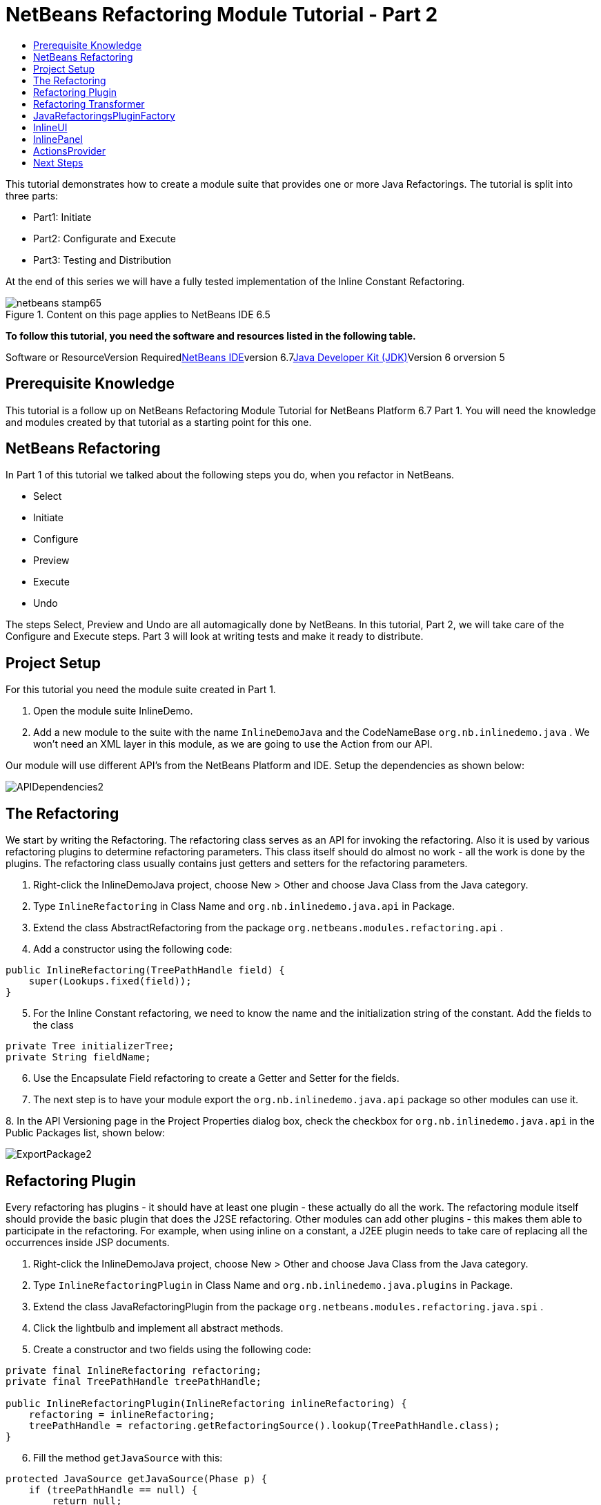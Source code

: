 // 
//     Licensed to the Apache Software Foundation (ASF) under one
//     or more contributor license agreements.  See the NOTICE file
//     distributed with this work for additional information
//     regarding copyright ownership.  The ASF licenses this file
//     to you under the Apache License, Version 2.0 (the
//     "License"); you may not use this file except in compliance
//     with the License.  You may obtain a copy of the License at
// 
//       http://www.apache.org/licenses/LICENSE-2.0
// 
//     Unless required by applicable law or agreed to in writing,
//     software distributed under the License is distributed on an
//     "AS IS" BASIS, WITHOUT WARRANTIES OR CONDITIONS OF ANY
//     KIND, either express or implied.  See the License for the
//     specific language governing permissions and limitations
//     under the License.
//

= NetBeans Refactoring Module Tutorial - Part 2
:jbake-type: platform-tutorial
:jbake-tags: tutorials 
:jbake-status: published
:syntax: true
:source-highlighter: pygments
:toc: left
:toc-title:
:icons: font
:experimental:
:description: NetBeans Refactoring Module Tutorial - Part 2 - Apache NetBeans
:keywords: Apache NetBeans Platform, Platform Tutorials, NetBeans Refactoring Module Tutorial - Part 2

This tutorial demonstrates how to create a module suite that provides one or more Java Refactorings. The tutorial is split into three parts:

* Part1: Initiate
* Part2: Configurate and Execute
* Part3: Testing and Distribution

At the end of this series we will have a fully tested implementation of the Inline Constant Refactoring.


image::https://platform.netbeans.org/images/articles/65/netbeans-stamp65.gif[title="Content on this page applies to NetBeans IDE 6.5"]


*To follow this tutorial, you need the software and resources listed in the following table.*

Software or ResourceVersion Requiredlink:https://netbeans.org/downloads/index.html[+NetBeans IDE+]version 6.7link:http://java.sun.com/javase/downloads/index.jsp[+Java Developer Kit (JDK)+]Version 6 orversion 5


== Prerequisite Knowledge

This tutorial is a follow up on NetBeans Refactoring Module Tutorial for NetBeans Platform 6.7 Part 1. You will need the knowledge and modules created by that tutorial as a starting point for this one.


== NetBeans Refactoring

In Part 1 of this tutorial we talked about the following steps you do, when you refactor in NetBeans.

* Select
* Initiate
* Configure
* Preview
* Execute
* Undo

The steps Select, Preview and Undo are all automagically done by NetBeans. In this tutorial, Part 2, we will take care of the Configure and Execute steps. Part 3 will look at writing tests and make it ready to distribute.


== Project Setup

For this tutorial you need the module suite created in Part 1.


[start=1]
1. Open the module suite InlineDemo.

[start=2]
2. Add a new module to the suite with the name  ``InlineDemoJava``  and the CodeNameBase  ``org.nb.inlinedemo.java`` . We won't need an XML layer in this module, as we are going to use the Action from our API.

Our module will use different API's from the NetBeans Platform and IDE. Setup the dependencies as shown below:

image::images/APIDependencies2.png[]


== The Refactoring

We start by writing the Refactoring. The refactoring class serves as an API for invoking the refactoring. Also it is used by various refactoring plugins to determine refactoring parameters. This class itself should do almost no work - all the work is done by the plugins. The refactoring class usually contains just getters and setters for the refactoring parameters.


[start=1]
1. Right-click the InlineDemoJava project, choose New > Other and choose Java Class from the Java category.

[start=2]
2. Type  ``InlineRefactoring``  in Class Name and  ``org.nb.inlinedemo.java.api``  in Package.

[start=3]
3. Extend the class AbstractRefactoring from the package  ``org.netbeans.modules.refactoring.api`` .

[start=4]
4. Add a constructor using the following code:

[source,java]
----

public InlineRefactoring(TreePathHandle field) {
    super(Lookups.fixed(field));
}

----


[start=5]
5. For the Inline Constant refactoring, we need to know the name and the initialization string of the constant. Add the fields to the class

[source,java]
----

private Tree initializerTree;
private String fieldName;

----


[start=6]
6. Use the Encapsulate Field refactoring to create a Getter and Setter for the fields.

[start=7]
7. The next step is to have your module export the `org.nb.inlinedemo.java.api` package so other modules can use it.

[start=8]
8. 
In the API Versioning page in the Project Properties dialog box, check the checkbox for `org.nb.inlinedemo.java.api` in the Public Packages list, shown below:

image::images/ExportPackage2.png[]


== Refactoring Plugin

Every refactoring has plugins - it should have at least one plugin - these actually do all the work. The refactoring module itself should provide the basic plugin that does the J2SE refactoring. Other modules can add other plugins - this makes them able to participate in the refactoring. For example, when using inline on a constant, a J2EE plugin needs to take care of replacing all the occurrences inside JSP documents.


[start=1]
1. Right-click the InlineDemoJava project, choose New > Other and choose Java Class from the Java category.

[start=2]
2. Type  ``InlineRefactoringPlugin``  in Class Name and  ``org.nb.inlinedemo.java.plugins``  in Package.

[start=3]
3. Extend the class JavaRefactoringPlugin from the package  ``org.netbeans.modules.refactoring.java.spi`` .

[start=4]
4. Click the lightbulb and implement all abstract methods.

[start=5]
5. Create a constructor and two fields using the following code:

[source,java]
----

private final InlineRefactoring refactoring;
private final TreePathHandle treePathHandle;

public InlineRefactoringPlugin(InlineRefactoring inlineRefactoring) {
    refactoring = inlineRefactoring;
    treePathHandle = refactoring.getRefactoringSource().lookup(TreePathHandle.class);
}

----


[start=6]
6. Fill the method  ``getJavaSource``  with this:

[source,java]
----

protected JavaSource getJavaSource(Phase p) {
    if (treePathHandle == null) {
        return null;
    }
    switch (p) {
        case PRECHECK:
        case FASTCHECKPARAMETERS:
            return JavaSource.forFileObject(treePathHandle.getFileObject());
        case CHECKPARAMETERS:
            ClasspathInfo cpInfo = getClasspathInfo(refactoring);
            JavaSource source = JavaSource.create(cpInfo, treePathHandle.getFileObject());
            return source;
    }
    throw new IllegalStateException();
}

----


[start=7]
7. Only two methods need to be implemented;  ``precheck``  and  ``prepare`` . Prepare is called when the refactoring is executed and therefore, you have to implement it. Precheck is called before the configuration dialog is displayed. Add precheck using the following code:

[source,java]
----

protected Problem preCheck(CompilationController info) throws IOException {
    Problem preCheckProblem = null;
    fireProgressListenerStart(InlineRefactoring.PRE_CHECK, 2);
    info.toPhase(JavaSource.Phase.RESOLVED);
    Element el = treePathHandle.resolveElement(info);
    preCheckProblem = isElementAvail(treePathHandle, info);
    if (preCheckProblem != null) {
        return preCheckProblem;
    }

    preCheckProblem = isSourceElement(el, info);
    if (preCheckProblem != null) {
        return preCheckProblem;
    }

    switch (el.getKind()) {
        case FIELD:
            fireProgressListenerStep();
            Set<Modifier> modifiers = el.getModifiers();
            ArrayList<Modifier> needed = new ArrayList<Modifier>(2);
            needed.add(Modifier.FINAL);
            needed.add(Modifier.STATIC);
            if (!modifiers.containsAll(needed)) {
                preCheckProblem = createProblem(preCheckProblem, false, NbBundle.getMessage(InlineRefactoringPlugin.class, "ERR_InlineNonConstant", el));
            }
            fireProgressListenerStep();
            VariableTree tree = (VariableTree) info.getTrees().getTree(el);
            refactoring.setFieldName(tree.getName().toString());
            refactoring.setInitializerTree(tree.getInitializer());
            if(refactoring.getInitializerTree() == null) {
                preCheckProblem = createProblem(preCheckProblem, true, NbBundle.getMessage(InlineRefactoringPlugin.class, "ERR_InlineNoInitializer"));
                return preCheckProblem;
            }
            break;
        default:
            preCheckProblem = createProblem(preCheckProblem, true, NbBundle.getMessage(InlineRefactoringPlugin.class, "ERR_InlineWrongType"));
    }
    fireProgressListenerStop();
    return preCheckProblem;
}

----

This code checks three things

[start=1]
1. Is the selected element a Field?

[start=2]
2. Is the selected Field static and final?

[start=3]
3. Is the field initialized during declaration?
If one of these tests fail, the problem is presented to the user.

[start=8]
8. Create a Bundle.properties file in  ``org.nb.inlinedemo.java.plugins``  and add the following string:

[source,java]
----

ERR_InlineNonConstant=Cannot inline a field which is not a constant field.
ERR_InlineWrongType=Inline Refactoring can only inline constant fields.
ERR_InlineNoInitializer=Cannot find the field initializer.
ERR_ProjectNotOpened=Cannot refactor {0} that is defined outside of an open project.
ERR_CannnotRefactorLibrary=Cannot change parameters of "{0}" which overrides method from library class.

----


[start=9]
9. Precheck uses the method isSourceElement to check if the selected element is in an opened project and is not part of a library. Add it using the following code:

[source,java]
----

public static final Problem isSourceElement(Element el, CompilationInfo info) {
    Problem preCheckProblem = null;
    if (isFromLibrary(el, info.getClasspathInfo())) { //NOI18N
        preCheckProblem = new Problem(true, NbBundle.getMessage(
                InlineRefactoringPlugin.class, "ERR_CannotRefactorLibraryClass",
                el.getEnclosingElement()));
        return preCheckProblem;
    }
    FileObject file = SourceUtils.getFile(el, info.getClasspathInfo());
    // isFromLibrary already checked file for null
    if (!isElementInOpenProject(file)) {
        preCheckProblem = new Problem(true, NbBundle.getMessage(
                InlineRefactoringPlugin.class,
                "ERR_ProjectNotOpened",
                FileUtil.getFileDisplayName(file)));
        return preCheckProblem;
    }
    return null;
}

public static boolean isElementInOpenProject(FileObject f) {
    if (f == null) {
        return false;
    }
    Project p = FileOwnerQuery.getOwner(f);
    return isOpenProject(p);
}

public static boolean isFromLibrary(Element element, ClasspathInfo info) {
    FileObject file = SourceUtils.getFile(element, info);
    if (file == null) {
        //no source for given element. Element is from library
        return true;
    }
    return FileUtil.getArchiveFile(file) != null;
}

private static boolean isOpenProject(Project p) {
    return OpenProjects.getDefault().isProjectOpen(p);
}

----


[start=10]
10. The prepare method itself is quite small. It only queries for the files relevant to this refactoring and delegates the hard work to a TransformTask. Fill the prepare method using the following code:

[source,java]
----

public Problem prepare(RefactoringElementsBag elements) {
    if (treePathHandle == null) {
        return null;
    }
    Set<FileObject> a = getRelevantFiles();
    fireProgressListenerStart(ProgressEvent.START, a.size());
    TransformTask transform = new TransformTask(new InlineTransformer(refactoring.getInitializerTree()), treePathHandle);
    Problem problem = createAndAddElements(a, transform, elements, refactoring);
    fireProgressListenerStop();
    return problem;
}

----


[start=11]
11. The getRelevantFiles method will need to look like this:

[source,java]
----

private Set<FileObject> getRelevantFiles() {
    ClasspathInfo cpInfo = getClasspathInfo(refactoring);
    final Set<FileObject> set = new HashSet<FileObject>();
    JavaSource source = JavaSource.create(cpInfo, treePathHandle.getFileObject());

    try {
        source.runUserActionTask(new CancellableTask<CompilationController>() {

            public void cancel() {
                throw new UnsupportedOperationException("Not supported yet."); // NOI18N
            }

            public void run(CompilationController info) throws Exception {
                final ClassIndex idx = info.getClasspathInfo().getClassIndex();
                info.toPhase(JavaSource.Phase.RESOLVED);
                Element el = treePathHandle.resolveElement(info);
                ElementHandle<TypeElement> enclosingType;
                if (el instanceof TypeElement) {
                    enclosingType = ElementHandle.create((TypeElement) el);
                } else {
                    enclosingType = ElementHandle.create(info.getElementUtilities().enclosingTypeElement(el));
                }
                set.add(SourceUtils.getFile(el, info.getClasspathInfo()));
                if (!el.getModifiers().contains(Modifier.PRIVATE)) {
                    set.addAll(idx.getResources(enclosingType, EnumSet.of(ClassIndex.SearchKind.FIELD_REFERENCES), EnumSet.of(ClassIndex.SearchScope.SOURCE)));
                }
            }
        }, true);
    } catch (IOException ioe) {
        throw (RuntimeException) new RuntimeException().initCause(ioe);
    }
    return set;
}

----


== Refactoring Transformer

Although the name may let you think otherwise, the Transformer will not change your source files. Instead it will create RefactoringElements - each of the elements represent a single change that the refactoring should do. So, in case of our Inline Constant Refactoring, the field declaration and every usage of the field being inlined would have a corresponding RefactoringElement. These elements will then be used by the refactoring preview, to execute the refactoring and by the undo refactoring. To create the transformer, we will make use of the RefactoringVisitor from the package  ``org.netbeans.modules.refactoring.java.spi`` .


[start=1]
1. First, create a new class  ``InlineTransformer``  in the package  ``org.nb.inlinedemo.plugins`` 

[start=2]
2. Extend the class RefactoringVisitor and use the following code:

[source,java]
----

private final Tree initializerTree;

public InlineTransformer(Tree initializerTree) {
    this.initializerTree = initializerTree;
}

----


[start=3]
3. First, we will remove the declaration of the field. Use the following code:

[source,java]
----

@Override
public Tree visitClass(ClassTree node, Element p) {
    Tree tree = workingCopy.getTrees().getTree(p);
    if (!node.getMembers().contains(tree)) {
        return super.visitClass(node, p);
    }
    ClassTree nNode = make.removeClassMember(node, tree);
    rewrite(node, nNode);
    return super.visitClass(node, p);
}

----


[start=4]
4. Second, we need to replace every usage of the field with the string from the initializer. For this, we use the following three methods:

[source,java]
----

@Override
public Tree visitIdentifier(IdentifierTree node, Element p) {
    renameUsageIfMatch(getCurrentPath(), node, p);
    return super.visitIdentifier(node, p);
}

@Override
public Tree visitMemberSelect(MemberSelectTree node, Element p) {
    renameUsageIfMatch(getCurrentPath(), node, p);
    return super.visitMemberSelect(node, p);
}

private void renameUsageIfMatch(TreePath path, Tree tree, Element elementToFind) {
    if (workingCopy.getTreeUtilities().isSynthetic(path)) {
        return;
    }
    Trees trees = workingCopy.getTrees();
    Element el = workingCopy.getTrees().getElement(path);
    if (el == null) {
        path = path.getParentPath();
        if (path != null &amp;&amp; path.getLeaf().getKind() == Tree.Kind.IMPORT) {
            ImportTree impTree = (ImportTree) path.getLeaf();
            if (!impTree.isStatic()) {
                return;
            }
            Tree idTree = impTree.getQualifiedIdentifier();
            if (idTree.getKind() != Tree.Kind.MEMBER_SELECT) {
                return;
            }
            final Name id = ((MemberSelectTree) idTree).getIdentifier();
            if (id == null || id.contentEquals("*")) { // NOI18N
                // skip import static java.lang.Math.*
                return;
            }
            Tree classTree = ((MemberSelectTree) idTree).getExpression();
            path = trees.getPath(workingCopy.getCompilationUnit(), classTree);
            el = trees.getElement(path);
            if (el == null) {
                return;
            }
            Iterator iter = workingCopy.getElementUtilities().getMembers(el.asType(), new ElementUtilities.ElementAcceptor() {

                public boolean accept(Element e, TypeMirror type) {
                    return id.equals(e.getSimpleName());
                }
            }).iterator();
            if (iter.hasNext()) {
                el = (Element) iter.next();
            }
            if (iter.hasNext()) {
                return;
            }
        } else {
            return;
        }
    }

    if (el.equals(elementToFind)) {
        rewrite(tree, initializerTree);
    }
}

----


== JavaRefactoringsPluginFactory

Plugins are instantiated by the refactoring class automatically when some code creates an instance of a refactoring. The instantiation of the plugins is done by plugin factories that get called by the refactoring.


[start=1]
1. Create the class  ``JavaRefactoringsPluginFactory``  in the package  ``org.nb.inlinedemo.java.plugins`` 

[start=2]
2. Implement the interface  ``RefactoringPluginFactory``  and register it using the following annotation:

[source,java]
----

@org.openide.util.lookup.ServiceProvider(service=org.netbeans.modules.refactoring.spi.RefactoringPluginFactory.class, position=100)

----


[start=3]
3. Add the method createInstance:

[source,java]
----

public RefactoringPlugin createInstance(AbstractRefactoring refactoring) {
    if (refactoring instanceof InlineRefactoring) {
        return new InlineRefactoringPlugin((InlineRefactoring) refactoring);
    }
    return null;
}

----

Our refactoring itself is now finished, it does the needed checks and transforms the java code. But, before it can be connected to our action, we first have to make the InlineUI.


== InlineUI

InlineUI will be an implementation of RefactoringUI interface. It plugs into the refactoring framework to which it provides a refactoring parameters panel, display name of the refactoring, reference to the Refactoring Class, etc.


[start=1]
1. Create the class  ``InlineUI``  in the package  ``org.nb.inlinedemo.java.ui``  using the following code:

[source,java]
----

public class InlineUI implements RefactoringUI {

    private CustomRefactoringPanel panel;
    private InlineRefactoring refactoring;

    InlineUI(TreePathHandle selectedElement, CompilationInfo info) {
        refactoring = new InlineRefactoring(selectedElement);
    }

    public String getName() {
        return NbBundle.getMessage(InlineUI.class, "LBL_Inline");
    }

    public String getDescription() {
        String name = refactoring.getFieldName();
        return new MessageFormat(NbBundle.getMessage(InlineUI.class, "DSC_Inline")).format(
                new Object[]{name});
    }

    public boolean isQuery() {
        return false;
    }

    public CustomRefactoringPanel getPanel(ChangeListener parent) {
        if (panel == null) {
            panel = new InlinePanel(refactoring);
        }
        return panel;
    }

    public Problem setParameters() {
        return setParameters(false);
    }

    public Problem checkParameters() {
        return setParameters(true);
    }

    public boolean hasParameters() {
        return true;
    }

    public AbstractRefactoring getRefactoring() {
        return refactoring;
    }

    public HelpCtx getHelpCtx() {
        return new HelpCtx(InlineUI.class);
    }

    private Problem setParameters(boolean checkOnly) {
        if (checkOnly) {
            return refactoring.fastCheckParameters();
        } else {
            return refactoring.checkParameters();
        }
    }
}

----


[start=2]
2. Create a  ``Bundle.properties``  in  ``org.nb.inlinedemo.java.ui``  and add the following strings:

[source,java]
----

LBL_Inline=Inline
DSC_Inline=Inline instances of {0}?;

----


== InlinePanel

Now we will create the configuration panel. Because there are no parameters to be set for this refactoring, the user will be presented with a simple message.


[start=1]
1. Add a new JPanel to  ``org.nb.inlinedemo.java.ui``  with the name  ``InlinePanel`` .

[start=2]
2. Add a JLabel to the center of the panel with the text:  ``Inline instances of {0}?`` 

[start=3]
3. Using the editor let the panel implement  ``CustomRefactoringPanel``  from the package  ``org.netbeans.modules.refactoring.spi.ui`` 

[start=4]
4. Change the body of  ``getComponent``  to:

[source,java]
----

return this;

----


[start=5]
5. Change the body of  ``initialize``  to:

[source,java]
----

jLabel1.setText(new MessageFormat(NbBundle.getMessage(InlineUI.class, "DSC_Inline")).format(
                new Object[]{refactoring.getFieldName()}));

----


[start=6]
6. Add the parameter  ``InlineRefactoring refactoring``  to the constructor. Select the parameter, click the lightbulb and choose Create Field.


== ActionsProvider

Now we can connect the refactoring to our Action. We will need do create the methods canInline and doInline. The first method (canInline) determines when the action should be enabled based on the currently active (selected) nodes in the IDE. By convention the implementation of this method should not do anything expensive - preferably it should not tough the Java metadata and decide purely on whether there are JavaDataObjects behind the selected nodes and how many nodes are selected (some actions may be applicable to several nodes at once as in case of Pull Up refactoring, where you can select several members to be pulled up, some actions may be able operate on a single node only). For performance reasons the coInline method does not get information about the position of the caret in the editor - that's why the checks in this method should be weak. Most of the other checks are be done in refactoring preCheck() method (we talked about this method earlier), which can provide user with a descriptive message for why the refactoring cannot be performed on a selected object and how user can fix it.


[start=1]
1. Create the class  ``JavaRefactoringActionsProvider``  in the package  ``org.nb.inlinedemo.java.ui`` .

[start=2]
2. Extend the class  ``ActionsImplementationProvider``  and register it using the annotation:

[source,java]
----

@org.openide.util.lookup.ServiceProvider(service = org.nb.inlinedemo.spi.ui.ActionsImplementationProvider.class, position = 100)

----


[start=3]
3. Add the following code to the class:

[source,java]
----

@Override
public boolean canInline(Lookup lookup) {
    Collection<? extends Node> nodes = new HashSet<Node>(lookup.lookupAll(Node.class));
    if (nodes.size() != 1) {
        return false;
    }
    Node n = nodes.iterator().next();
    TreePathHandle tph = n.getLookup().lookup(TreePathHandle.class);
    if (tph != null) {
        return RetoucheUtils.isRefactorable(tph.getFileObject());
    }
    DataObject dob = n.getCookie(DataObject.class);
    if (dob == null) {
        return false;
    }
    FileObject fo = dob.getPrimaryFile();
    if (RetoucheUtils.isRefactorable(fo)) { //NOI18N
        return true;
    }
    return false;
}

@Override
public void doInline(Lookup lookup) {
    Runnable task;
    EditorCookie ec = lookup.lookup(EditorCookie.class);
    if (isFromEditor(ec)) {
        task = new TextComponentTask(ec) {

            @Override
            protected RefactoringUI createRefactoringUI(TreePathHandle selectedElement, int startOffset, int endOffset, CompilationInfo info) {
                return new InlineUI(selectedElement, info);
            }
        };
    } else if (nodeHandle(lookup)) {
        task = new TreePathHandleTask(new HashSet<Node>(lookup.lookupAll(Node.class)), true) {

            RefactoringUI ui;

            @Override
            protected void treePathHandleResolved(TreePathHandle handle, CompilationInfo javac) {
                ui = new InlineUI(handle, javac);
            }

            @Override
            protected RefactoringUI createRefactoringUI(Collection<TreePathHandle> handles) {
                return ui;
            }
        };
    } else {
        task = new NodeToFileObjectTask(Collections.singleton(lookup.lookup(Node.class))) {

            RefactoringUI ui;

            @Override
            protected void nodeTranslated(Node node, Collection<TreePathHandle> handles, CompilationInfo javac) {
                TreePathHandle tph = handles.iterator().next();
                ui = new InlineUI(tph, javac);
            }

            @Override
            protected RefactoringUI createRefactoringUI(FileObject[] selectedElements, Collection<TreePathHandle> handles) {
                return ui;
            }
        };
    }
    RetoucheUtils.invokeAfterScanFinished(task, getActionName(RefactoringActionsFactory.inlineAction()));
}

static boolean isFromEditor(EditorCookie ec) {
    if (ec != null &amp;&amp; ec.getOpenedPanes() != null) {
        TopComponent activetc = TopComponent.getRegistry().getActivated();
        if (activetc instanceof CloneableEditorSupport.Pane) {
            return true;
        }
    }
    return false;
}

static boolean nodeHandle(Lookup lookup) {
    Node n = lookup.lookup(Node.class);
    if (n!=null) {
        if (n.getLookup().lookup(TreePathHandle.class)!=null)
            return true;
    }
    return false;
}

static String getActionName(Action action) {
    String arg = (String) action.getValue(Action.NAME);
    arg = arg.replace("&amp;", ""); // NOI18N
    return arg.replace("...", ""); // NOI18N
}

public static abstract class TextComponentTask implements Runnable, CancellableTask<CompilationController> {
    private JTextComponent textC;
    private int caret;
    private int start;
    private int end;
    private RefactoringUI ui;

    public TextComponentTask(EditorCookie ec) {
        this.textC = ec.getOpenedPanes()[0];
        this.caret = textC.getCaretPosition();
        this.start = textC.getSelectionStart();
        this.end = textC.getSelectionEnd();
        assert caret != -1;
        assert start != -1;
        assert end != -1;
    }

    public void cancel() {
    }

    public void run(CompilationController cc) throws Exception {
        TreePath selectedElement = null;
        cc.toPhase(Phase.RESOLVED);
        selectedElement = cc.getTreeUtilities().pathFor(caret);
        //workaround for issue 89064
        if (selectedElement.getLeaf().getKind() == Tree.Kind.COMPILATION_UNIT) {
            List<? extends Tree> decls = cc.getCompilationUnit().getTypeDecls();
            if (!decls.isEmpty()) {
                selectedElement = TreePath.getPath(cc.getCompilationUnit(), decls.get(0));
            }
        }
        ui = createRefactoringUI(TreePathHandle.create(selectedElement, cc), start, end, cc);
    }

    public final void run() {
        try {
            JavaSource source = JavaSource.forDocument(textC.getDocument());
            source.runUserActionTask(this, true);
        } catch (IOException ioe) {
            ErrorManager.getDefault().notify(ioe);
            return ;
        }
        TopComponent activetc = TopComponent.getRegistry().getActivated();

        if (ui!=null) {
            UI.openRefactoringUI(ui, activetc);
        } else {
            JOptionPane.showMessageDialog(null,NbBundle.getMessage(JavaRefactoringActionsProvider.class, "ERR_CannotRenameKeyword"));
        }
    }

    protected abstract RefactoringUI createRefactoringUI(TreePathHandle selectedElement,int startOffset,int endOffset, CompilationInfo info);
}

public static abstract class TreePathHandleTask implements Runnable, CancellableTask<CompilationController> {
    private Collection<TreePathHandle> handles = new ArrayList<TreePathHandle>();
    private TreePathHandle current;
    boolean renameFile;

    public TreePathHandleTask(Collection<? extends Node> nodes) {
        this(nodes, false);
    }

    public TreePathHandleTask(Collection<? extends Node> nodes, boolean useFirstHandle) {
        for (Node n:nodes) {
            TreePathHandle temp = n.getLookup().lookup(TreePathHandle.class);
            if (temp!=null) {
                handles.add(temp);
                if (useFirstHandle) {
                    break;
                }
            }
        }
    }

    public void cancel() {
    }

    public void run(CompilationController info) throws Exception {
        info.toPhase(Phase.ELEMENTS_RESOLVED);
        Element el = current.resolveElement(info);
        if (el!=null &amp;&amp; el instanceof TypeElement &amp;&amp; !((TypeElement)el).getNestingKind().isNested()) {
            if (info.getFileObject().getName().equals(el.getSimpleName().toString())) {
                renameFile = true;
            }
        }
        treePathHandleResolved(current, info);
    }

    public void run() {
        for (TreePathHandle handle:handles) {
            FileObject f = handle.getFileObject();
            current = handle;
            JavaSource source = JavaSource.forFileObject(f);
            assert source != null;
            try {
                source.runUserActionTask(this, true);
            } catch (IllegalArgumentException ex) {
                ex.printStackTrace();
            } catch (IOException ex) {
                ex.printStackTrace();
            }
        }

        TopComponent activetc = TopComponent.getRegistry().getActivated();

        RefactoringUI ui = createRefactoringUI(handles);
        if (ui!=null) {
            UI.openRefactoringUI(ui, activetc);
        } else {
            JOptionPane.showMessageDialog(null,NbBundle.getMessage(JavaRefactoringActionsProvider.class, "ERR_CannotRenameKeyword"));
        }
    }

    /**
     * This is the place where subclasses may collect info about handles.
     * @param handle handle
     * @param javac context of running transaction
     */
    protected void treePathHandleResolved(TreePathHandle handle, CompilationInfo javac) {
    }

    protected abstract RefactoringUI createRefactoringUI(Collection<TreePathHandle> handles);
}

public static abstract class NodeToFileObjectTask implements Runnable, CancellableTask<CompilationController> {
    private Collection<? extends Node> nodes;
    public NonRecursiveFolder pkg[];
    Collection<TreePathHandle> handles = new ArrayList<TreePathHandle>();
    private Node currentNode;

    public NodeToFileObjectTask(Collection<? extends Node> nodes) {
        this.nodes = nodes;
    }

    public void cancel() {
    }

    public void run(CompilationController info) throws Exception {
        info.toPhase(Phase.ELEMENTS_RESOLVED);
        Collection<TreePathHandle> handlesPerNode = new ArrayList<TreePathHandle>();
        CompilationUnitTree unit = info.getCompilationUnit();
        Collection<TreePathHandle> publicHandles = new ArrayList<TreePathHandle>();
        Collection<TreePathHandle> sameNameHandles = new ArrayList<TreePathHandle>();
        for (Tree t: unit.getTypeDecls()) {
            Element e = info.getTrees().getElement(TreePath.getPath(unit, t));
            if (e == null || !(e.getKind().isClass() || e.getKind().isInterface())) {
                // syntax errors #111195
                continue;
            }
            if (e.getSimpleName().toString().equals(info.getFileObject().getName())) {
                TreePathHandle representedObject = TreePathHandle.create(TreePath.getPath(unit,t),info);
                sameNameHandles.add(representedObject);
            }
            if (e.getModifiers().contains(Modifier.PUBLIC)) {
                TreePathHandle representedObject = TreePathHandle.create(TreePath.getPath(unit,t),info);
                publicHandles.add(representedObject);
            }
        }
        if (!publicHandles.isEmpty()) {
            handlesPerNode.addAll(publicHandles);
        } else {
            handlesPerNode.addAll(sameNameHandles);
        }

        if (!handlesPerNode.isEmpty()) {
            handles.addAll(handlesPerNode);
            nodeTranslated(currentNode, handlesPerNode, info);
        }
    }

    public void run() {
        FileObject[] fobs = new FileObject[nodes.size()];
        pkg = new NonRecursiveFolder[fobs.length];
        int i = 0;
        for (Node node:nodes) {
            DataObject dob = node.getCookie(DataObject.class);
            if (dob!=null) {
                fobs[i] = dob.getPrimaryFile();
                if (RetoucheUtils.isJavaFile(fobs[i])) {
                    JavaSource source = JavaSource.forFileObject(fobs[i]);
                    assert source != null;
                    try {
                        currentNode = node;
                        // XXX this could be optimize by ClasspasthInfo in case of more than one file
                        source.runUserActionTask(this, true);
                    } catch (IllegalArgumentException ex) {
                        ex.printStackTrace();
                    } catch (IOException ex) {
                        ex.printStackTrace();
                    } finally {
                        currentNode = null;
                    }
                }

                pkg[i++] = node.getLookup().lookup(NonRecursiveFolder.class);
            }
        }
        RefactoringUI ui = createRefactoringUI(fobs, handles);
        if (ui!=null) {
            UI.openRefactoringUI(ui);
        } else {
            JOptionPane.showMessageDialog(null,NbBundle.getMessage(JavaRefactoringActionsProvider.class, "ERR_NoTypeDecls"));
        }
    }

    /**
     * Notifies subclasses about the translation.
     * This is the place where subclasses may collect info about handles.
     * @param node node that is translated
     * @param handles handles translated from the node
     * @param javac context of running translation
     */
    protected void nodeTranslated(Node node, Collection<TreePathHandle> handles, CompilationInfo javac) {
    }

    protected abstract RefactoringUI createRefactoringUI(FileObject[] selectedElement, Collection<TreePathHandle> handles);
}

----


[start=4]
4. The file RetoucheUtils is in the current version not in a public package. We will need to change the dependency on Java Refactoring to its implementation version. Expand the libraries node and select Java Refactoring.

[start=5]
5. Right-click and choose Edit...

[start=6]
6. 
Check Implementation Version as shown below.

image::images/ImplementationVersion.png[]


== Next Steps

You now have a working Inline Constant Refactoring. In the next tutorial we will test the refactoring and look at distribution. 

